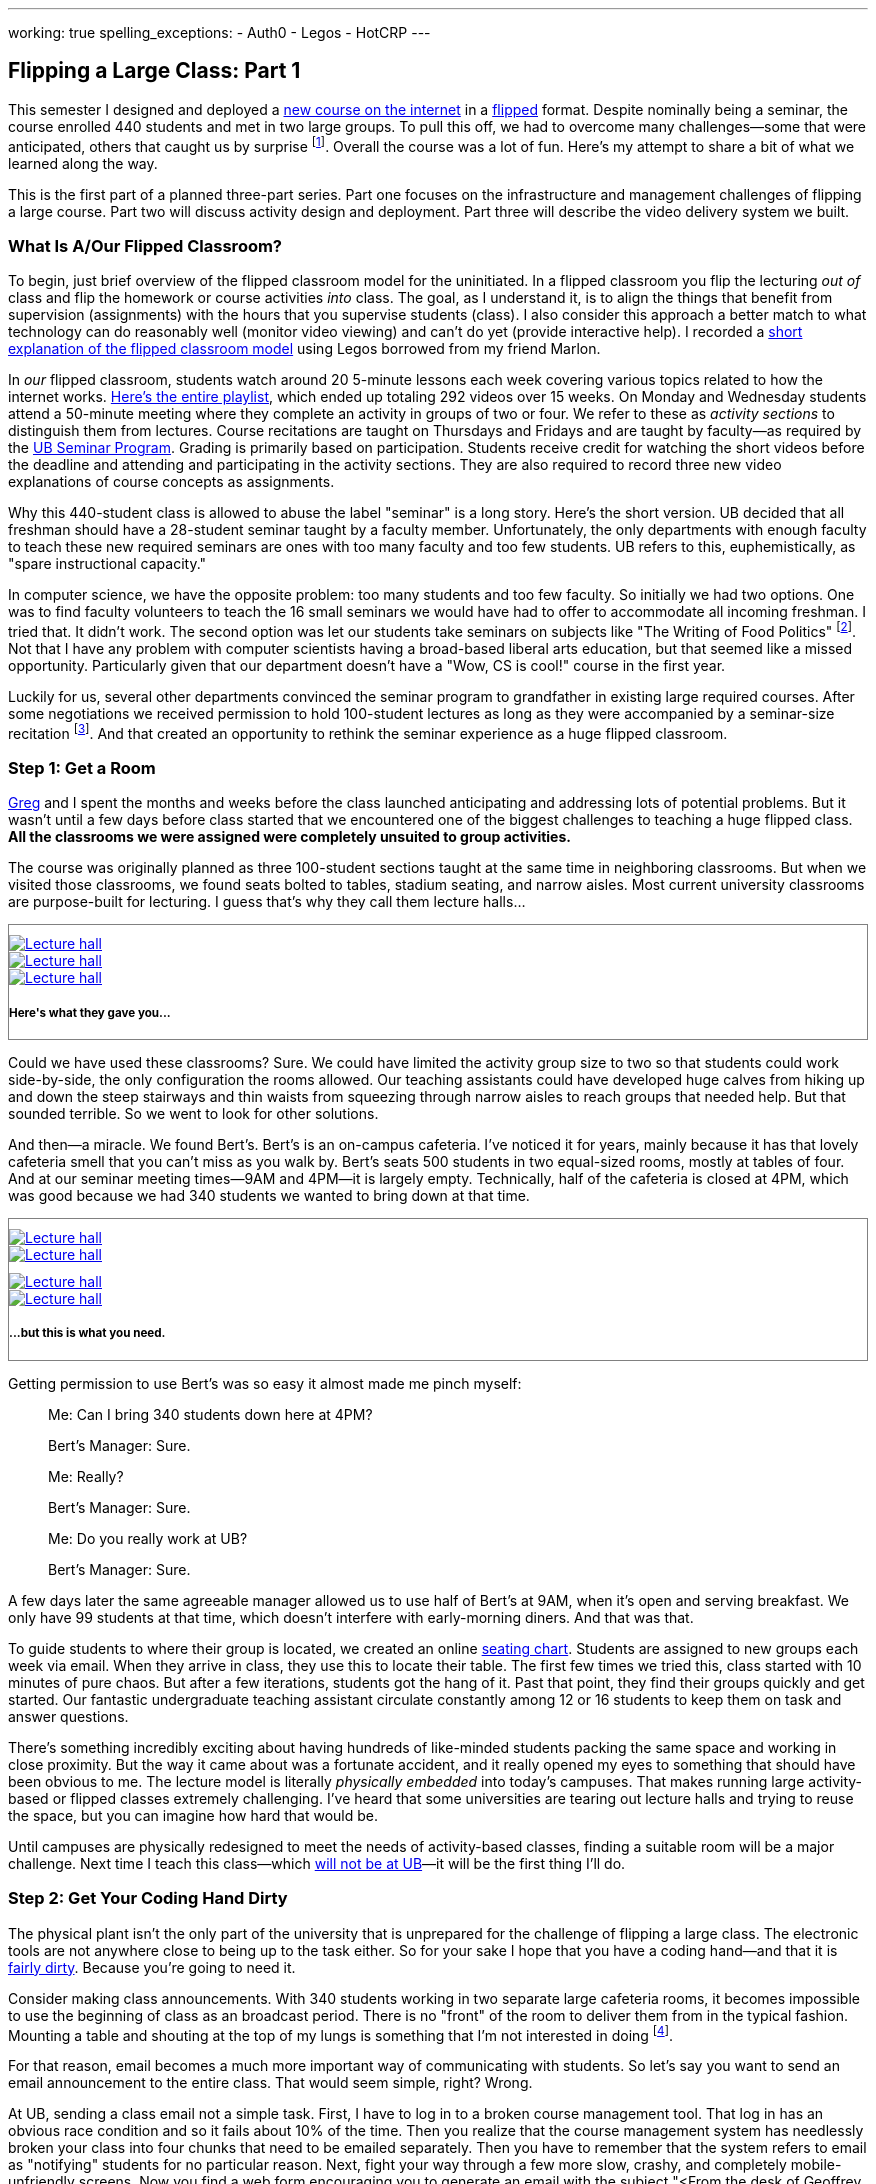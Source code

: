 ---
working: true
spelling_exceptions:
  - Auth0
  - Legos
  - HotCRP
---

== Flipping a Large Class: Part 1

[.snippet]
//
--
//
[.lead]
//
This semester I designed and deployed a link:/courses/ub-199-fall-2016/[new
course on the internet] in a
https://en.wikipedia.org/wiki/Flipped_classroom[flipped] format.
//
Despite nominally being a seminar, the course enrolled 440 students and met
in two large groups.
//
To pull this off, we had to overcome many challenges--some that were
anticipated, others that caught us by surprise footnote:[Although you could
argue--and I would agree--that all of them should have been easy to
anticipate.].
//
Overall the course was a lot of fun.
//
Here's my attempt to share a bit of what we learned along the way.

This is the first part of a planned three-part series.
//
Part one focuses on the infrastructure and management challenges of flipping
a large course.
//
Part two will discuss activity design and deployment.
//
Part three will describe the video delivery system we built.
//
--

=== What Is A/Our Flipped Classroom?

To begin, just brief overview of the flipped classroom model for the
uninitiated.
//
In a flipped classroom you flip the lecturing _out of_ class and flip the
homework or course activities _into_ class.
//
The goal, as I understand it, is to align the things that benefit from
supervision (assignments) with the hours that you supervise students (class).
//
I also consider this approach a better match to what technology can do
reasonably well (monitor video viewing) and can't do yet (provide interactive
help).
//
I recorded a https://www.youtube.com/watch?v=_i_BgT26iYM[short explanation of
the flipped classroom model] using Legos borrowed from my friend Marlon.

In _our_ flipped classroom, students watch around 20 5-minute lessons
each week covering various topics related to how the internet works.
//
https://www.youtube.com/playlist?list=PLk97mPCd8nvbxGGfkYkBXrSEvpTc1xTF8[Here's
the entire playlist], which ended up totaling 292 videos over 15 weeks.
//
On Monday and Wednesday students attend a 50-minute meeting where they
complete an activity in groups of two or four.
//
We refer to these as _activity sections_ to distinguish them from lectures.
//
Course recitations are taught on Thursdays and Fridays and are taught by
faculty--as required by the
https://www.buffalo.edu/ubcurriculum/seminar.html[UB Seminar Program].
//
Grading is primarily based on participation.
//
Students receive credit for watching the short videos before the deadline and
attending and participating in the activity sections.
//
They are also required to record three new video explanations of course
concepts as assignments.

Why this 440-student class is allowed to abuse the label "seminar" is a long
story.
//
Here's the short version.
//
UB decided that all freshman should have a 28-student seminar taught by a
faculty member.
//
[.pullquote]#Unfortunately, the only departments with enough faculty to teach
these new required seminars are ones with too many faculty and too few
students.#
//
UB refers to this, euphemistically, as "spare instructional capacity."

In computer science, we have the opposite problem: too many students and too
few faculty.
//
So initially we had two options.
//
One was to find faculty volunteers to teach the 16 small seminars we would
have had to offer to accommodate all incoming freshman.
//
I tried that.
//
It didn't work.
//
The second option was let our students take seminars on subjects like "The
Writing of Food Politics" footnote:[Which sounds interesting, or at least "I
can't figure out what it is about by the title" interesting.].
//
Not that I have any problem with computer scientists having a broad-based
liberal arts education, but that seemed like a missed opportunity.
//
Particularly given that our department doesn't have a "Wow, CS is cool!"
course in the first year.

Luckily for us, several other departments convinced the seminar program to
grandfather in existing large required courses.
//
After some negotiations we received permission to hold 100-student lectures
as long as they were accompanied by a seminar-size recitation
//
footnote:[The observant will note that that's not quite what we did, but at
some point people stop paying attention.].
//
And that created an opportunity to rethink the seminar experience as a huge
flipped classroom.

=== Step 1: Get a Room

link:/people/gjbunyea[Greg] and I spent the months and weeks before the class
launched anticipating and addressing lots of potential problems.
//
But it wasn't until a few days before class started that we encountered one
of the biggest challenges to teaching a huge flipped class.
//
*All the classrooms we were assigned were completely unsuited to group
activities.*

The course was originally planned as three 100-student sections taught at the
same time in neighboring classrooms.
//
But when we visited those classrooms, we found seats bolted to tables,
stadium seating, and narrow aisles.
//
[.pullquote]#Most current university classrooms are purpose-built for
lecturing.#
//
I guess that's why they call them lecture halls...

++++
<div class="row" style="margin-top:10px; margin-bottom:10px;">
  <div class="col-xs-offset-1 col-xs-10" style="border:1px solid grey; padding-top:10px;">
    <div class="row">
      <div class="col-xs-4">
        <a href="/assets/img/posts/large_flip/lecture1.jpg" data-toggle="lightbox"
           data-gallery="lecture-rooms"
           data-footer="This is what they gave you...">
          <img src="/assets/img/posts/large_flip/lecture1.jpg" alt="Lecture hall"
               class="img-responsive">
        </a>
      </div>
      <div class="col-xs-4">
        <a href="/assets/img/posts/large_flip/lecture2.jpg" data-toggle="lightbox"
           data-gallery="lecture-rooms"
           data-footer="This is what they gave you...">
          <img src="/assets/img/posts/large_flip/lecture2.jpg" alt="Lecture hall"
               class="img-responsive">
        </a>
      </div>
      <div class="col-xs-4">
        <a href="/assets/img/posts/large_flip/lecture3.jpg" data-toggle="lightbox"
           data-gallery="lecture-rooms"
           data-footer="This is what they gave you...">
          <img src="/assets/img/posts/large_flip/lecture3.jpg" alt="Lecture hall"
               class="img-responsive">
        </a>
      </div>
      <div class="col-xs-12">
        <h5>Here's what they gave you...</h5>
      </div>
    </div>
  </div>
</div>
++++

Could we have used these classrooms?
//
Sure.
//
We could have limited the activity group size to two so that students could
work side-by-side, the only configuration the rooms allowed.
//
Our teaching assistants could have developed huge calves from hiking up and
down the steep stairways and thin waists from squeezing through narrow aisles
to reach groups that needed help.
//
But that sounded terrible.
//
So we went to look for other solutions.

And then--a miracle.
//
We found Bert's.
//
Bert's is an on-campus cafeteria.
//
I've noticed it for years, mainly because it has that lovely cafeteria smell
that you can't miss as you walk by.
//
Bert's seats 500 students in two equal-sized rooms, mostly at tables of four.
//
And at our seminar meeting times--9AM and 4PM--it is largely empty.
//
Technically, half of the cafeteria is closed at 4PM, which was good because
we had 340 students we wanted to bring down at that time.

++++
<div class="row" style="margin-top:10px; margin-bottom:10px;">
  <div class="col-xs-offset-1 col-xs-10" style="border:1px solid grey; padding-top:10px;">
    <div class="row">
      <div class="col-xs-6">
        <a href="/assets/img/posts/large_flip/berts1.jpg" data-toggle="lightbox"
           data-gallery="berts-rooms"
           data-footer="...but this is what you need.">
          <img src="/assets/img/posts/large_flip/berts1.jpg" alt="Lecture hall"
               class="img-responsive">
        </a>
      </div>
      <div class="col-xs-6">
        <a href="/assets/img/posts/large_flip/berts2.jpg" data-toggle="lightbox"
           data-gallery="berts-rooms"
           data-footer="...but this is what you need.">
          <img src="/assets/img/posts/large_flip/berts2.jpg" alt="Lecture hall"
               class="img-responsive">
        </a>
      </div>
    </div>
    <div class="row" style="margin-top:10px;">
      <div class="col-xs-6">
        <a href="/assets/img/posts/large_flip/berts3.jpg" data-toggle="lightbox"
           data-gallery="berts-rooms"
           data-footer="...but this is what you need.">
          <img src="/assets/img/posts/large_flip/berts3.jpg" alt="Lecture hall"
               class="img-responsive">
        </a>
      </div>
      <div class="col-xs-6">
        <a href="/assets/img/posts/large_flip/berts4.jpg" data-toggle="lightbox"
           data-gallery="berts-rooms"
           data-footer="...but this is what you need.">
          <img src="/assets/img/posts/large_flip/berts4.jpg" alt="Lecture hall"
               class="img-responsive">
        </a>
      </div>
      <div class="col-xs-12">
        <h5 class="spelling_exception">...but this is what you need.</h5>
      </div>
    </div>
  </div>
</div>
++++

Getting permission to use Bert's was so easy it almost made me pinch myself:

[quote]
____
Me: Can I bring 340 students down here at 4PM?

Bert's Manager: Sure.

Me: Really?

Bert's Manager: Sure.

Me: Do you really work at UB?

Bert's Manager: Sure.
____

A few days later the same agreeable manager allowed us to use half of Bert's
at 9AM, when it's open and serving breakfast.
//
We only have 99 students at that time, which doesn't interfere with
early-morning diners.
//
And that was that.

To guide students to where their group is located, we created an online
https://www.internet-class.org/img/berts.png[seating chart].
//
Students are assigned to new groups each week via email.
//
When they arrive in class, they use this to locate their table.
//
The first few times we tried this, class started with 10 minutes of pure
chaos.
//
But after a few iterations, students got the hang of it.
//
Past that point, they find their groups quickly and get started.
//
Our fantastic undergraduate teaching assistant circulate constantly among 12
or 16 students to keep them on task and answer questions.

There's something incredibly exciting about having hundreds of like-minded
students packing the same space and working in close proximity.
//
But the way it came about was a fortunate accident, and it really opened my
eyes to something that should have been obvious to me.
//
[.pullquote]#The lecture model is literally _physically embedded_ into
today's campuses.#
//
That makes running large activity-based or flipped classes extremely
challenging.
//
I've heard that some universities are tearing out lecture halls and trying to
reuse the space, but you can imagine how hard that would be.

Until campuses are physically redesigned to meet the needs of activity-based
classes, finding a suitable room will be a major challenge.
//
Next time I teach this class—which
link:/posts/2016-10-22-the-best-way-to-not-get-tenure[ will not be at UB]—it
will be the first thing I'll do.

=== Step 2: Get Your Coding Hand Dirty

The physical plant isn't the only part of the university that is unprepared
for the challenge of flipping a large class.
//
The electronic tools are not anywhere close to being up to the task either.
//
So for your sake I hope that you have a coding hand--and that it is
http://idioms.thefreedictionary.com/get+hands+dirty[ fairly dirty].
//
Because you're going to need it.

Consider making class announcements.
//
With 340 students working in two separate large cafeteria rooms, it becomes
impossible to use the beginning of class as an broadcast period.
//
There is no "front" of the room to deliver them from in the typical fashion.
//
Mounting a table and shouting at the top of my lungs is something that I'm
not interested in doing
//
footnote:[It's also frowned on by the cafeteria staff.].

For that reason, email becomes a much more important way of communicating
with students.
//
So let's say you want to send an email announcement to the entire class.
//
That would seem simple, right?
//
Wrong.

At UB, sending a class email not a simple task.
//
First, I have to log in to a broken course management tool.
//
That log in has an obvious race condition and so it fails about 10% of the
time.
//
Then you realize that the course management system has needlessly broken your
class into four chunks that need to be emailed separately.
//
Then you have to remember that the system refers to email as "notifying"
students for no particular reason.
//
Next, fight your way through a few more slow, [.spelling_exception]#crashy#,
and completely mobile-unfriendly screens.
//
Now you find a web form encouraging you to generate an email with the subject
"<From the desk of Geoffrey Challen>".
//
Yes--those brackets are in the original.
//
Now, repeat the whole process three more times.
//
[.pullquote]#Imagine trying to do this five minutes before a class you need
to cancel due to a power outage.#
//
No thanks.

But hey--I'm a computer scientist.
//
I'm familiar with cutting-edge software packages like
https://www.gnu.org/software/mailman/[Mailman]
//
footnote:[Yes, you detected sarcasm!
//
But in my opinion Mailman is as underappreciated as it is crufty.],
//
which allows me to create and manage email lists.
//
All I need is a programmatic way to get an up-to-date list of all the email
addresses for the students in my class.
//
That should be easy, right?

Wrong again.
//
As far as I can tell, there is no API allowing faculty to retrieve updated
information for students in their class.
//
And so not only can you not generate email lists for sending mass email
messages, but good luck generating personalized emails or seating charts for
exams, creating accounts allowing students access to class websites or
forums, or completing any other task that _simply needs an up-to-date list of
the current students in the class_.

Luckily, I was familiar with these challenges from teaching other large
courses.
//
I manually downloaded spreadsheets with student information a few times and
used them to start the process of updating various course resources.
//
But I finally broke down and did what any good computer scientist would do:
wasted several days completely automating the process.
//
You don't want to know the details and I don't want to share them with you,
but suffice to say that gory may not be a strong enough word.
//
But after several minutes of http://casperjs.org/[`casperjs`]-enabled web
interface banging, I have a JSON document with student names, email
addresses, other metadata--even `base64` encoded photos.

But that tool is only one part of a complete set of tools that I've had to
develop this semester for doing flipped-classroom administration.
//
That toolchain now totals 28 JavaScript executables and around 2000
non-commenting lines of code.
//
It includes individual script that perform the following tasks:

. Update various Mailman mailing lists including ones that reach all
students, students by their official class assignment, staff, and recitation
instructors.
//
. Create accounts using https://auth0.com/[Auth0] for students allowing them
to use the https://www.internet-class.org[main video delivery website] and
the http://www.discourse.org/[Discourse]
https://discourse.internet-class.org[class forum]. No--I do not want to
figure out my university's authentication system and get permission to use
it. I just want something that works, and Auth0 does.
//
. Randomly assign students to groups with some demographic-based meddling.
//
. Assign undergraduate teaching assistants to table groups in ways that
respect the geometry of our flipped classroom.
//
. Generate customized emails informing students of their group assignment and
providing the activity description.
//
. Parse and correct the human-entered attendance records--which contain a lot
of mistakes--and calculate that component of each student's grade.
//
. Access the video delivery database to record how many videos a student
watched before their deadlines and calculate that component of their grade.
//
. Integrate with the https://hotcrp.com/[HotCRP] system that we are using to
review videos and calculate that component of each student's grade.
//
. Combine all grading components to generate custom grade emails and export
the data into formats allowing me to set midterm grades.

I don't want to toot my own horn here.
//
But I don't think it's going too far out on a limb to say that most if not
all history faculty could not have built these tools.
//
I'm not sure that some of my own computer science colleagues could--or would
have bothered.

So not only do large flipped classrooms create physical infrastructure
challenges, they also create technological infrastructure ones as well.
//
I was fortunate to have the skills required to address these challenges, as
well as some experience with similar tools from previous courses.

=== Next Time

We were really luck that Bert's worked out for us this semester.
//
Had the class been held at a time when the cafeteria was busy, we would have
been out of luck.
//
Next time I'd find a good space first--probably Bert's again at UB, since
there just aren't many options--and schedule the course around its
availability.

Hopefully flipped and activity-based courses will become more common.
//
But until then, I don't anticipate the tools we needed being part of standard
deployed course management software.
//
Remember--at this point even emailing all of the students in the class is
painful, a mode of communication that becomes increasingly important in a
flipped class.
//
Luckily now I have a lot of these tools built.
//
If you're starting from scratch I'd suggest thinking about how you are going
to handle some of these management challenges.
//
That probably starts with determining how to integrate with the tools you
_do_ have.

In the next installment of this series of posts I'll discuss the challenge of
formulating, deploying, and supervising two dozen new course activities.

// vim: ts=2:sw=2:et
